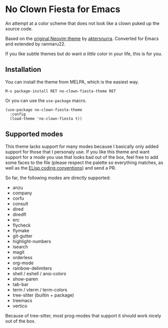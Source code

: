 * No Clown Fiesta for Emacs

[[https://img.shields.io/badge/License-GPL%20v3-green.svg]]
[[https://img.shields.io/badge/Emacs-26%2B-d24b83.svg]]
[[https://melpa.org/#/no-clown-fiesta-theme][https://melpa.org/packages/no-clown-fiesta-theme-badge.svg]]

An attempt at a color scheme that does not look like a clown puked up the source
code.

Based on the [[https://github.com/aktersnurra/no-clown-fiesta.nvim][original Neovim theme]] by [[https://github.com/aktersnurra][aktersnurra]]. Converted for Emacs and
extended by ranmaru22.

[[https://user-images.githubusercontent.com/16521734/218135253-0a903886-af0c-45dd-bafe-f61b2b56ac25.png]]

If you like subtle themes but do want /a little/ color in your life, this is for
you.


** Installation
You can install the theme from MELPA, which is the easiest way.

~M-x package-install RET no-clown-fiesta-theme RET~

Or you can use the ~use-package~ macro.

#+begin_src elisp
  (use-package no-clown-fiesta-theme
    :config
    (load-theme 'no-clown-fiesta t))
  #+end_src

** Supported modes
This theme lacks support for many modes because I basically only added support
for those that I personaly use. If you like this theme and want support for a
mode you use that looks bad out of the box, feel free to add some faces to the
file (please respect the palette so everything matches, as well as the [[https://www.gnu.org/software/emacs/manual/html_node/elisp/Coding-Conventions.html][ELisp
coding conventions]]) and send a PR.

So far, the following modes are directly supported:

- anzu
- company
- corfu
- consult
- dired
- diredfl
- erc
- flycheck
- flymake
- git-gutter
- highlight-numbers
- isearch
- magit
- orderless
- org-mode
- rainbow-delimiters
- shell / eshell / ansi-colors
- show-paren
- tab-bar
- term / vterm / term-colors
- tree-sitter (builtin + package)
- treemacs
- vertico

Because of tree-sitter, most prog-modes that support it should work nicely out
of the box.

